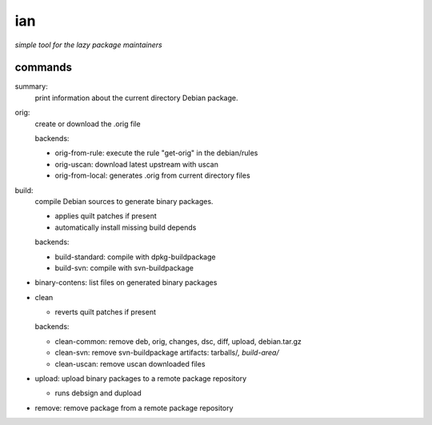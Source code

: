 ===
ian
===

*simple tool for the lazy package maintainers*




commands
========

summary:
  print information about the current directory Debian package.


orig: 
  create or download the .orig file

  backends:

  * orig-from-rule:  execute the rule "get-orig" in the debian/rules
  * orig-uscan:      download latest upstream with uscan
  * orig-from-local: generates .orig from current directory files


build:
  compile Debian sources to generate binary packages.

  * applies quilt patches if present
  * automatically install missing build depends

  backends:

  * build-standard: compile with dpkg-buildpackage
  * build-svn:      compile with svn-buildpackage

* binary-contens: list files on generated binary packages

* clean

  * reverts quilt patches if present

  backends:

  * clean-common: remove deb, orig, changes, dsc, diff, upload, debian.tar.gz
  * clean-svn:    remove svn-buildpackage artifacts: tarballs/*, build-area/*
  * clean-uscan:  remove uscan downloaded files

* upload: upload binary packages to a remote package repository

  * runs debsign and dupload

* remove: remove package from a remote package repository

.. Local Variables:
..  coding: utf-8
..  mode: flyspell
..  ispell-local-dictionary: "american"
.. End: